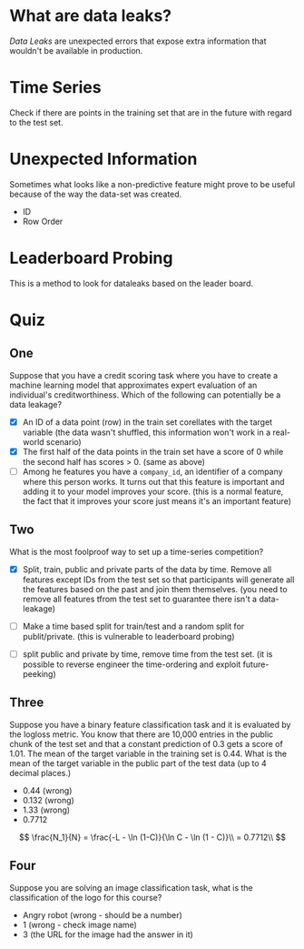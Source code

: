 #+BEGIN_COMMENT
.. title: Data Leaks
.. slug: data-leaks
.. date: 2018-09-08 16:11:07 UTC-07:00
.. tags: dataleaks notes
.. category: notes
.. link: 
.. description: Notes about data leaks in competitions.
.. type: text
#+END_COMMENT

* What are data leaks?
  /Data Leaks/ are unexpected errors that expose extra information that wouldn't be available in production.
* Time Series
  Check if there are points in the training set that are in the future with regard to the test set.
* Unexpected Information
  Sometimes what looks like a non-predictive feature might prove to be useful because of the way the data-set was created.

  - ID
  - Row Order
* Leaderboard Probing
  This is a method to look for dataleaks based on the leader board.
* Quiz
** One
   Suppose that you have a credit scoring task where you have to create a machine learning model that approximates expert evaluation of an individual's creditworthiness. Which of the following can potentially be a data leakage?

   - [X] An ID of a data point (row) in the train set corellates with the target variable (the data wasn't shuffled, this information won't work in a real-world scenario)
   - [X] The first half of the data points in the train set have a score of 0 while the second half has scores > 0. (same as above)
   - [ ] Among he features you have a =company_id=, an identifier of a company where this person works. It turns out that this feature is important and adding it to your model improves your score. (this is a normal feature, the fact that it improves your score just means it's an important feature)
** Two
   What is the most foolproof way to set up a time-series competition?
   - [X] Split, train, public and private parts of the data by time. Remove all features except IDs from the test set so that participants will generate all the features based on the past and join them themselves. (you need to remove all features tfrom the test set to guarantee there isn't a data-leakage)

   - [ ] Make a time based split for train/test and a random split for publit/private. (this is vulnerable to leaderboard probing)
   - [ ] split public and private by time, remove time from the test set. (it is possible to reverse engineer the time-ordering and exploit future-peeking)
** Three
Suppose you have a binary feature classification task and it is evaluated by the logloss metric. You know that there are 10,000 entries in the public chunk of the test set and that a constant prediction of 0.3 gets a score of 1.01. The mean of the target variable in the training set is 0.44. What is the mean of the target variable in the public part  of the test data (up to 4 decimal places.)

 - 0.44 (wrong)
 - 0.132 (wrong)
 - 1.33 (wrong)
 - 0.7712

\[
\frac{N_1}{N} = \frac{-L - \ln (1-C)}{\ln C - \ln (1 - C)}\\
= 0.7712\\
\]
** Four
   Suppose you are solving an image classification task, what is the classification of the logo for this course?
   - Angry robot (wrong - should be a number)
   - 1 (wrong - check image name)
   - 3 (the URL for the image had the answer in it)
